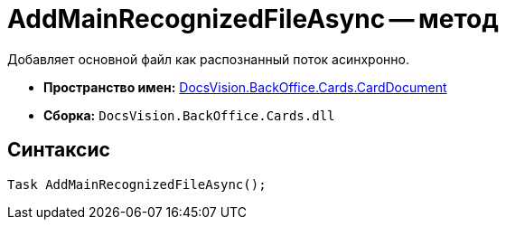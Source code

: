 = AddMainRecognizedFileAsync -- метод

Добавляет основной файл как распознанный поток асинхронно.

* *Пространство имен:* xref:api/DocsVision/BackOffice/Cards/CardDocument/CardDocument_NS.adoc[DocsVision.BackOffice.Cards.CardDocument]
* *Сборка:* `DocsVision.BackOffice.Cards.dll`

[[AddMainRecognizedFileAsync_MT__section_jct_3ds_mpb]]
== Синтаксис

[source,csharp]
----
Task AddMainRecognizedFileAsync();
----
